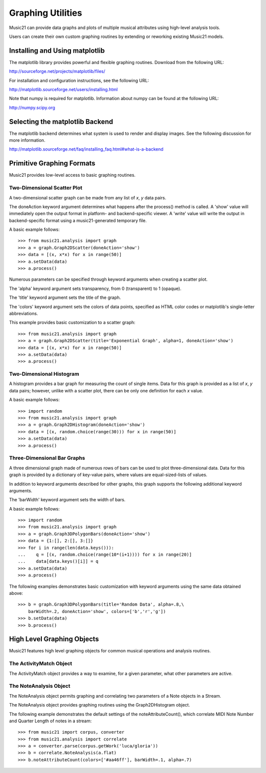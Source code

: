 .. _graphing:



Graphing Utilities
======================================

Music21 can provide data graphs and plots of multiple musical attributes using high-level analysis tools.

Users can create their own custom graphing routines by extending or reworking existing Music21 models. 



Installing and Using matplotlib
-------------------------------

The matplotlib library provides powerful and flexible graphing routines. Download from the following URL:

http://sourceforge.net/projects/matplotlib/files/

For installation and configuration instructions, see the following URL:

http://matplotlib.sourceforge.net/users/installing.html


Note that numpy is required for matplotlib. Information about numpy can be found at the following URL:

http://numpy.scipy.org



Selecting the matplotlib Backend
---------------------------------

The matplotlib backend determines what system is used to render and display images. See the following discussion for more information.

http://matplotlib.sourceforge.net/faq/installing_faq.html#what-is-a-backend










..
    TODO:

    Could you prepare in the docs two graphs examples, one with narrower bars (so I can see how that's done, and so the graphics look better) and also one where we use log(2) of quarterLength as the X axis, with "16th" "eighth" "quarter" etc. as the labels (or 16, 8, 4, if that's too difficult)?  That should be available as a standard representation, because sometimes you're trying to see what notes are used, and not so much how long they are.







Primitive Graphing Formats
-------------------------------

Music21 provides low-level access to basic graphing routines. 




Two-Dimensional Scatter Plot 
~~~~~~~~~~~~~~~~~~~~~~~~~~~~~~~~

A two-dimensional scatter graph can be made from any list of *x*, *y* data pairs. 

The doneAction keyword argument determines what happens after the process() method is called. A 'show' value will immediately open the output format in platform- and backend-specific viewer. A 'write' value will write the output in backend-specific format using a music21-generated temporary file. 

A basic example follows::

    >>> from music21.analysis import graph
    >>> a = graph.Graph2DScatter(doneAction='show')
    >>> data = [(x, x*x) for x in range(50)]
    >>> a.setData(data)
    >>> a.process()

.. image:: images/graphingScatter-basic.*
    :width: 500

Numerous parameters can be specified through keyword arguments when creating a scatter plot. 

The 'alpha' keyword argument sets transparency, from 0 (transparent) to 1 (opaque).

The 'title' keyword argument sets the title of the graph.

The 'colors' keyword argument sets the colors of data points, specified as HTML color codes or matplotlib's single-letter abbreviations.

This example provides basic customization to a scatter graph::

    >>> from music21.analysis import graph
    >>> a = graph.Graph2DScatter(title='Exponential Graph', alpha=1, doneAction='show')
    >>> data = [(x, x*x) for x in range(50)]
    >>> a.setData(data)
    >>> a.process()

.. image:: images/graphingScatter-args.*
    :width: 500



Two-Dimensional Histogram
~~~~~~~~~~~~~~~~~~~~~~~~~~~~~~~~

A histogram provides a bar graph for measuring the count of single items. Data for this graph is provided as a list of *x*, *y* data pairs; however, unlike with a scatter plot, there can be only one definition for each *x* value. 

A basic example follows::

    >>> import random
    >>> from music21.analysis import graph
    >>> a = graph.Graph2DHistogram(doneAction='show')
    >>> data = [(x, random.choice(range(30))) for x in range(50)]
    >>> a.setData(data)
    >>> a.process()




Three-Dimensional Bar Graphs
~~~~~~~~~~~~~~~~~~~~~~~~~~~~~~~~


A three dimensional graph made of numerous rows of bars can be used to plot three-dimensional data. Data for this graph is provided by a dictionary of key-value pairs, where values are equal-sized-lists of values. 

In addition to keyword arguments described for other graphs, this graph supports the following additional keyword arguments.

The 'barWidth' keyword argument sets the width of bars.

A basic example follows::

    >>> import random
    >>> from music21.analysis import graph
    >>> a = graph.Graph3DPolygonBars(doneAction='show') 
    >>> data = {1:[], 2:[], 3:[]}
    >>> for i in range(len(data.keys())):
    ...    q = [(x, random.choice(range(10*(i+1)))) for x in range(20)]
    ...    data[data.keys()[i]] = q
    >>> a.setData(data) 
    >>> a.process()

.. image:: images/graphing3dbar-basic.*
    :width: 500

The following examples demonstrates basic customization with keyword arguments using the same data obtained above::


    >>> b = graph.Graph3DPolygonBars(title='Random Data', alpha=.8,\
        barWidth=.2, doneAction='show', colors=['b','r','g']) 
    >>> b.setData(data)
    >>> b.process()

.. image:: images/graphing3dbar-args.*
    :width: 500
















High Level Graphing Objects
-------------------------------

Music21 features high level graphing objects for common musical operations and analysis routines. 



The ActivityMatch Object
~~~~~~~~~~~~~~~~~~~~~~~~~~~~~~~~

The ActivityMatch object provides a way to examine, for a given parameter, what other parameters are active. 




The NoteAnalysis Object
~~~~~~~~~~~~~~~~~~~~~~~~~~~~~~~~

The NoteAnalysis object permits graphing and correlating two parameters of a Note objects in a Stream.

The NoteAnalysis object provides graphing routines using the Graph2DHistogram object.

The following example demonstrates the default settings of the noteAttributeCount(), which correlate MIDI Note Number and Quarter Length of notes in a stream::

    >>> from music21 import corpus, converter
    >>> from music21.analysis import correlate
    >>> a = converter.parse(corpus.getWork('luca/gloria'))
    >>> b = correlate.NoteAnalysis(a.flat)
    >>> b.noteAttributeCount(colors=['#aa46ff'], barWidth=.1, alpha=.7)

.. image:: images/graphingNoteAnalysis-default.*
    :width: 500
